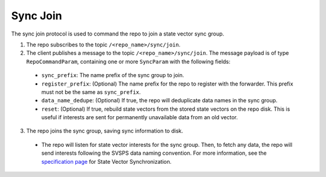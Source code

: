Sync Join
=========

The sync join protocol is used to command the repo to join a state vector sync group.

1. The repo subscribes to the topic ``/<repo_name>/sync/join``.

2. The client publishes a message to the topic ``/<repo_name>/sync/join``. The message payload is of type
   ``RepoCommandParam``, containing one or more ``SyncParam`` with the following fields:

  * ``sync_prefix``: The name prefix of the sync group to join.
  * ``register_prefix``: (Optional) The name prefix for the repo to register with the forwarder. This prefix must not
    be the same as ``sync_prefix``.
  * ``data_name_dedupe``: (Optional) If true, the repo will deduplicate data names in the sync group.
  * ``reset``: (Optional) If true, rebuild state vectors from the stored state vectors on the repo disk. This is useful
    if interests are sent for permanently unavailable data from an old vector.

3. The repo joins the sync group, saving sync information to disk.

  * The repo will listen for state vector interests for the sync group. Then, to fetch any data, the repo will send
    interests following the SVSPS data naming convention. For more information, see the
    `specification page <https://named-data.github.io/StateVectorSync/Specification.html>`_ for State Vector
    Synchronization.